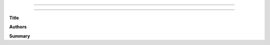 ======================================================

======================================================

**Title**


**Authors**



**Summary**


